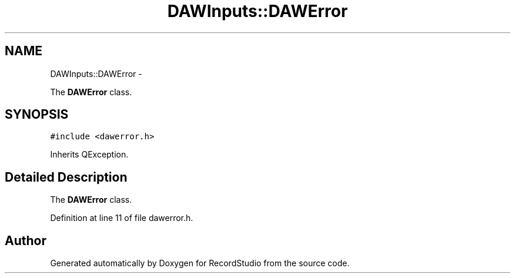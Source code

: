 .TH "DAWInputs::DAWError" 3 "Sat Aug 31 2013" "RecordStudio" \" -*- nroff -*-
.ad l
.nh
.SH NAME
DAWInputs::DAWError \- 
.PP
The \fBDAWError\fP class\&.  

.SH SYNOPSIS
.br
.PP
.PP
\fC#include <dawerror\&.h>\fP
.PP
Inherits QException\&.
.SH "Detailed Description"
.PP 
The \fBDAWError\fP class\&. 
.PP
Definition at line 11 of file dawerror\&.h\&.

.SH "Author"
.PP 
Generated automatically by Doxygen for RecordStudio from the source code\&.
